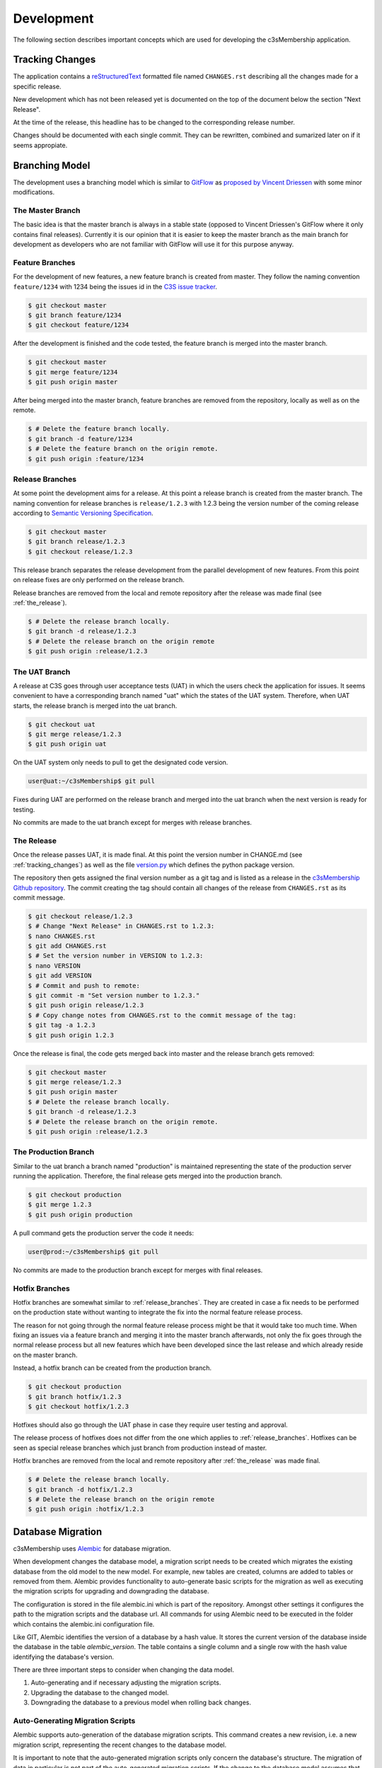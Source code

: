 ===========
Development
===========


The following section describes important concepts which are used for
developing the c3sMembership application.



.. _tracking_changes:

----------------
Tracking Changes
----------------


The application contains a `reStructuredText <http://docutils.sourceforge.net/
rst.html>`_ formatted file named ``CHANGES.rst`` describing all the changes
made for a specific release.

New development which has not been released yet is documented on the top
of the document below the section "Next Release".

At the time of the release, this headline has to be changed to the
corresponding release number.

Changes should be documented with each single commit. They can be rewritten,
combined and sumarized later on if it seems appropiate.



---------------
Branching Model
---------------


The development uses a branching model which is similar to `GitFlow
<https://de.atlassian.com/git/tutorials/comparing-workflows/gitflow-
workflow>`_ as `proposed by Vincent Driessen <http://nvie.com/posts/a-
successful-git-branching-model/>`_ with some minor modifications.



The Master Branch
=================


The basic idea is that the master branch is always in a stable state (opposed
to Vincent Driessen's GitFlow where it only contains final releases).
Currently it is our opinion that it is easier to keep the master branch as the
main branch for development as developers who are not familiar with GitFlow
will use it for this purpose anyway.



Feature Branches
================


For the development of new features, a new feature branch is created from
master. They follow the naming convention ``feature/1234`` with 1234 being
the issues id in the `C3S issue tracker <https://chili.c3s.cc>`_.

.. code-block:: console

   $ git checkout master
   $ git branch feature/1234
   $ git checkout feature/1234

After the development is finished and the code tested, the feature
branch is merged into the master branch.

.. code-block:: console

   $ git checkout master
   $ git merge feature/1234
   $ git push origin master

After being merged into the master branch, feature branches are removed
from the repository, locally as well as on the remote.

.. code-block:: console

   $ # Delete the feature branch locally.
   $ git branch -d feature/1234
   $ # Delete the feature branch on the origin remote.
   $ git push origin :feature/1234


.. _release_branches:

Release Branches
================

At some point the development aims for a release. At this point a release
branch is created from the master branch. The naming convention for release
branches is ``release/1.2.3`` with 1.2.3 being the version number of the
coming release according to `Semantic Versioning Specification
<http://semver.org/>`_.

.. code-block:: console

   $ git checkout master
   $ git branch release/1.2.3
   $ git checkout release/1.2.3

This release branch separates the release development
from the parallel development of new features. From this point on release
fixes are only performed on the release branch.

Release branches are removed from the local and remote repository after the
release was made final (see :ref:`the_release`).

.. code-block:: console

   $ # Delete the release branch locally.
   $ git branch -d release/1.2.3
   $ # Delete the release branch on the origin remote
   $ git push origin :release/1.2.3



.. _the_uat_branch:

The UAT Branch
==============


A release at C3S goes through user acceptance tests (UAT) in which the users
check the application for issues. It seems convenient to have a corresponding
branch named "uat" which the states of the UAT system. Therefore, when UAT
starts, the release branch is merged into the uat branch.

.. code-block:: console

   $ git checkout uat
   $ git merge release/1.2.3
   $ git push origin uat

On the UAT system only needs to pull to get the designated code version.

.. code-block:: console

   user@uat:~/c3sMembership$ git pull

Fixes during UAT are performed on the release branch and merged into the uat
branch when the next version is ready for testing.

No commits are made to the uat branch except for merges with release branches.



.. _the_release:

The Release
===========


Once the release passes UAT, it is made final. At this point the version
number in CHANGE.md (see :ref:`tracking_changes`) as well as the file 
`version.py <https://github.com/C3S/c3sMembership/blob/master/
c3smembership/version.py>`_ which defines the python package version.

The repository then gets assigned the final version number as a git tag and
is listed as a release in the `c3sMembership Github repository <https://
github.com/C3S/c3sMembership/releases>`_. The commit creating the tag should
contain all changes of the release from ``CHANGES.rst`` as its commit message.

.. code-block:: console

   $ git checkout release/1.2.3
   $ # Change "Next Release" in CHANGES.rst to 1.2.3:
   $ nano CHANGES.rst
   $ git add CHANGES.rst
   $ # Set the version number in VERSION to 1.2.3:
   $ nano VERSION
   $ git add VERSION
   $ # Commit and push to remote:
   $ git commit -m "Set version number to 1.2.3."
   $ git push origin release/1.2.3
   $ # Copy change notes from CHANGES.rst to the commit message of the tag:
   $ git tag -a 1.2.3
   $ git push origin 1.2.3

Once the release is final, the code gets merged back into master and the
release branch gets removed:

.. code-block:: console

   $ git checkout master
   $ git merge release/1.2.3
   $ git push origin master
   $ # Delete the release branch locally.
   $ git branch -d release/1.2.3
   $ # Delete the release branch on the origin remote.
   $ git push origin :release/1.2.3



The Production Branch
=====================


Similar to the uat branch a branch named "production" is maintained
representing the state of the production server running the application.
Therefore, the final release gets merged into the production branch.

.. code-block:: console

   $ git checkout production
   $ git merge 1.2.3
   $ git push origin production

A pull command gets the production server the code it needs:

.. code-block:: console

   user@prod:~/c3sMembership$ git pull

No commits are made to the production branch except for merges with final
releases.



Hotfix Branches
===============


Hotfix branches are somewhat similar to :ref:`release_branches`. They are
created in case a fix needs to be performed on the production state
without wanting to integrate the fix into the normal feature release process.

The reason for not going through the normal feature release process might be
that it would take too much time. When fixing an issues via a feature
branch and merging it into the master branch afterwards, not only the fix
goes through the normal release process but all new features which have been
developed since the last release and which already reside on the master
branch.

Instead, a hotfix branch can be created from the production branch.

.. code-block:: console

   $ git checkout production
   $ git branch hotfix/1.2.3
   $ git checkout hotfix/1.2.3

Hotfixes should also go through the UAT phase in case they require user
testing and approval.

The release process of hotfixes does not differ from the one which applies to
:ref:`release_branches`. Hotfixes can be seen as special release branches
which just branch from production instead of master.

Hotfix branches are removed from the local and remote repository after
:ref:`the_release` was made final.

.. code-block:: console

   $ # Delete the release branch locally.
   $ git branch -d hotfix/1.2.3
   $ # Delete the release branch on the origin remote
   $ git push origin :hotfix/1.2.3



------------------
Database Migration
------------------

c3sMembership uses `Alembic <https://alembic.readthedocs.org/en/latest/>`_ for
database migration.

When development changes the database model, a migration script needs to be
created which migrates the existing database from the old model to the new
model. For example, new tables are created, columns are added to 
tables or removed from them. Alembic provides functionality to auto-generate
basic scripts for the migration as well as executing the migration scripts for
upgrading and downgrading the database.

The configuration is stored in the file alembic.ini which is part of the
repository. Amongst other settings it configures the path to the migration
scripts and the database url. All commands for using Alembic need to be
executed in the folder which contains the alembic.ini configuration file.

Like GIT, Alembic identifies the version of a database by a hash value. It
stores the current version of the database inside the database in the
table *alembic_version*. The table contains a single column and a single row
with the hash value identifying the database's version.

There are three important steps to consider when changing the data model.

1. Auto-generating and if necessary adjusting the migration scripts.

2. Upgrading the database to the changed model.

3. Downgrading the database to a previous model when rolling back changes.



Auto-Generating Migration Scripts
=================================


Alembic supports auto-generation of the database migration scripts. This
command creates a new revision, i.e. a new migration script, representing the
recent changes to the database model.

It is important to note that the auto-generated migration scripts only concern
the database's structure. The migration of data in particular is not part of
the auto-generated migration scripts. If the change to the database model
assumes that data previously stored in one column of a table now resides in
another column of another table, the commands to perform this transformation
of the data during the migration needs to be added manually.

.. code-block:: shell

   $ alembic revision --autogenerate -m "Some message"

Alembic then generates a script inside the configured path. The filename
starts with the hash value identifying the version and ends with the filename
compatible string of "Some message". The generated script contains the 
revision's hash, the hash of the previous version as well as two functions
*upgrade()* and *downgrade()*. These functions need to be checked and probably
adjusted as the auto-generation functionality is very basic.



Upgrading the Database
======================


The following command lets Alembic upgrade the database to the most recent
version:

.. code-block:: shell

   $ alembic upgrade head

It is also possible to upgrade to a certain version of the database by passing
the version's identifying hash value to the upgrade command:

.. code-block:: shell

   $ alembic upgrade 712149474d9



Downgrading the Database
========================


Similar to upgrading the database, Alembic can also downgrade it. The commandis:

.. code-block:: shell

   $ alembic downgrade 712149474d9



--------------------
Internationalization
--------------------


Refreshing the internationalization or short i18n (for the 18 characters left
out) uses three stages:

1. The .pot Portable Object Template file: This file contains the full list
   of all translation string names without any of their values. It is the
   template for actual translation files for specific languages.

2. The .po Portable Object file: This is a copy of the .pot which exists for
   each single language. Here the string names are assigned language
   specific values which are used for the translation.

3. The .mo Machine Object file: This is a compiled binary version of the
   language specific .po file which makes it faster to process.

After changing a template or python file which uses i18n it is necessary to
update the translation files. This again consists of three steps:

1. Refresh the translation template .pot

   .. code-block:: shell

      $ python setup.py extract_messages

2. Refresh the language specific .po files

   .. code-block:: shell

      $ python setup.py update_catalog

   Now you can modify the language specific files and enter the values
   for the newly created messages.

3. Finally, you need to recreate the binary file.

   .. code-block:: shell

      $ python setup.py compile_catalog

The application needs to be restarted in order for the catalog changes to take
effect.


References:

- http://docs.pylonsproject.org/projects/pyramid/en/1.3-branch/narr/i18n.html#translation-domains

- http://pyramid-cookbook.readthedocs.org/en/latest/templates/chameleon_i18n.html

- http://danilodellaquila.com/blog/pyramid-internationalization-howto

- http://www.plone-entwicklerhandbuch.de/plone-entwicklerhandbuch/internationalisierung/internationalisieren-des-user-interfaces

